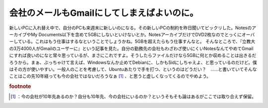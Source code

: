 ﻿会社のメールもGmailにしてしまえばよいのに。
################################################


新しいPCに入れ替え中で、自分のPCも来週末に新しいのになる。その新しいPCの制約を昨日聞いてビックリした。NotesのアーカイブやMy Documents以下を含めて5GBにしないといけないとか。NotesアーカイブだけでDVD2枚なのでとっくにオーバーしている。これはもう仕事はするなということでしょうかね。5GBを超えたらもう仕事すんなと。
そんなところで、『立教大の3万4000人がGmailのユーザーに』という記事を見た。自分の勤務先の会社もわざわざ使いにくいNotesなんてやめてGmailにすれば良いのになと常々思っているが、まさにこれですよ。そうしたらファイルだけなら5GBに何とか収めることは出きるだろうから。まぁ、ぶっちゃけて言えば、Windowsなんか止めてDebianに、しかもSidにしちゃえよ、と思っているのだけど。僕はその方が使いやすい。一般人のことを考慮して、Ubuntuあたりで手を打つ、というのはどうだい？　……と書いていてそんなことはこの先10年経っても今の会社ではないだろうなぁ [#]_ 、と思うと虚しくなってくるのでやめよう。


.. rubric:: footnote

.. [#] ：今の会社が10年先あるのか？自分も10年先、今の会社にいるのか？というそもそも論はあるがここでは取り合えず保留。



.. author:: mkouhei
.. categories:: 仕事, 
.. tags::


